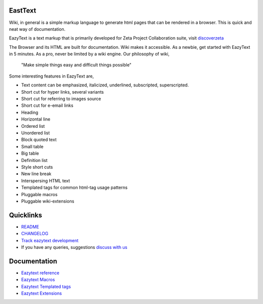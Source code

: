 EastText
========

Wiki, in general is a simple markup language to generate html pages
that can be rendered in a browser. This is quick and neat way of 
documentation.

EazyText is a text markup that is primarily developed for Zeta Project
Collaboration suite, visit `discoverzeta <http://www.discoverzeta.com/>`_

The Browser and its HTML are built for documentation. Wiki makes
it accessible. As a newbie, get started with EazyText in 5 minutes.  As a pro,
never be limited by a wiki engine.
Our philosophy of wiki,

    "Make simple things easy and difficult things possible"

Some interesting features in EazyText are,

* Text content can be emphasized, italicized, underlined, subscripted,
  superscripted.
* Short cut for hyper links, several variants
* Short cut for referring to images source
* Short cut for e-email links
* Heading
* Horizontal line
* Ordered list
* Unordered list
* Block quoted text
* Small table
* Big table
* Definition list
* Style short cuts
* New line break
* Interspersing HTML text
* Templated tags for common html-tag usage patterns
* Pluggable macros
* Pluggable wiki-extensions

Quicklinks
==========

* `README <http://eazytext.pluggdapps.com/dev/readme>`_
* `CHANGELOG <http://eazytext.pluggdapps.com/dev/changelog>`_
* `Track eazytext development <https://launchpad.net/eazytext>`_
* If you have any queries, suggestions
  `discuss with us <http://groups.google.com/group/pluggdapps>`_

Documentation
=============

* `Eazytext reference <http://eazytext.pluggdapps.com/doc/markup>`_
* `Eazytext Macros <http://eazytext.pluggdapps.com/plugins/macros>`_
* `Eazytext Templated tags <http://eazytext.pluggdapps.com/doc/ttags>`_
* `Eazytext Extensions <http://eazytext.pluggdapps.com/plugins/extensions>`_
